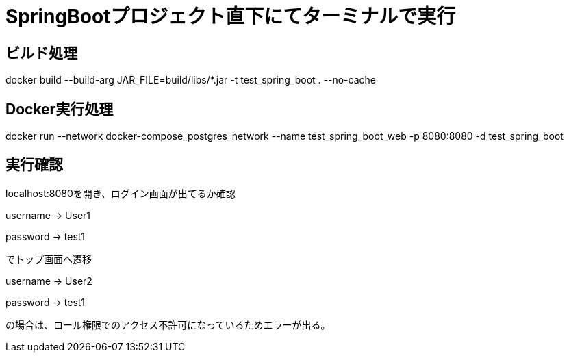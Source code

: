
# SpringBootプロジェクト直下にてターミナルで実行

## ビルド処理
docker build --build-arg JAR_FILE=build/libs/*.jar -t test_spring_boot . --no-cache

## Docker実行処理
docker run --network docker-compose_postgres_network --name test_spring_boot_web -p 8080:8080 -d test_spring_boot

## 実行確認
localhost:8080を開き、ログイン画面が出てるか確認

username -> User1

password -> test1

でトップ画面へ遷移

username -> User2

password -> test1

の場合は、ロール権限でのアクセス不許可になっているためエラーが出る。

